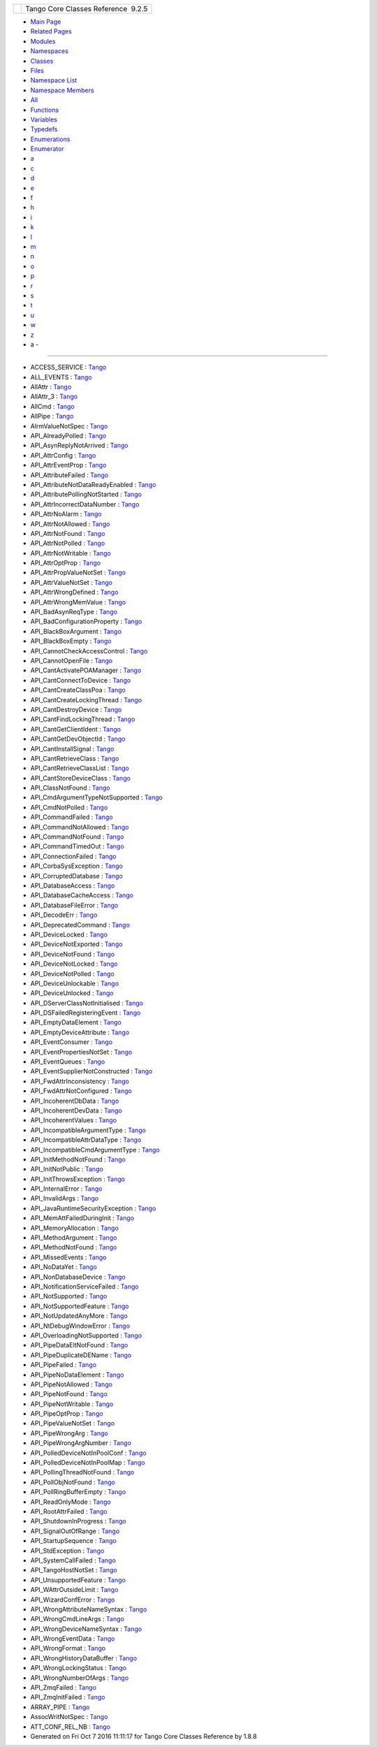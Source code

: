 +----------+---------------------------------------+
| |Logo|   | Tango Core Classes Reference  9.2.5   |
+----------+---------------------------------------+

-  `Main Page <index.html>`__
-  `Related Pages <pages.html>`__
-  `Modules <modules.html>`__
-  `Namespaces <namespaces.html>`__
-  `Classes <annotated.html>`__
-  `Files <files.html>`__

-  `Namespace List <namespaces.html>`__
-  `Namespace Members <namespacemembers.html>`__

-  `All <namespacemembers.html>`__
-  `Functions <namespacemembers_func.html>`__
-  `Variables <namespacemembers_vars.html>`__
-  `Typedefs <namespacemembers_type.html>`__
-  `Enumerations <namespacemembers_enum.html>`__
-  `Enumerator <namespacemembers_eval.html>`__

-  `a <namespacemembers_vars.html#index_a>`__
-  `c <namespacemembers_vars_c.html#index_c>`__
-  `d <namespacemembers_vars_d.html#index_d>`__
-  `e <namespacemembers_vars_e.html#index_e>`__
-  `f <namespacemembers_vars_f.html#index_f>`__
-  `h <namespacemembers_vars_h.html#index_h>`__
-  `i <namespacemembers_vars_i.html#index_i>`__
-  `k <namespacemembers_vars_k.html#index_k>`__
-  `l <namespacemembers_vars_l.html#index_l>`__
-  `m <namespacemembers_vars_m.html#index_m>`__
-  `n <namespacemembers_vars_n.html#index_n>`__
-  `o <namespacemembers_vars_o.html#index_o>`__
-  `p <namespacemembers_vars_p.html#index_p>`__
-  `r <namespacemembers_vars_r.html#index_r>`__
-  `s <namespacemembers_vars_s.html#index_s>`__
-  `t <namespacemembers_vars_t.html#index_t>`__
-  `u <namespacemembers_vars_u.html#index_u>`__
-  `w <namespacemembers_vars_w.html#index_w>`__
-  `z <namespacemembers_vars_z.html#index_z>`__

 

- a -
~~~~~

-  ACCESS\_SERVICE :
   `Tango <de/ddf/namespaceTango.html#a1f281953f4feb64a3d4fd078b832e0de>`__
-  ALL\_EVENTS :
   `Tango <de/ddf/namespaceTango.html#a374c1134a17d1e50284d1a68cc4accc1>`__
-  AllAttr :
   `Tango <de/ddf/namespaceTango.html#a565f91812b4edcc2c69c76462a6b9ee5>`__
-  AllAttr\_3 :
   `Tango <de/ddf/namespaceTango.html#a3f8363d4faf2dad3d54964b214e677cf>`__
-  AllCmd :
   `Tango <de/ddf/namespaceTango.html#a71a690fd2e85a6d3eeeebb8cc99308ed>`__
-  AllPipe :
   `Tango <de/ddf/namespaceTango.html#a5b3095298bf49d8ca8f47eb1858a899e>`__
-  AlrmValueNotSpec :
   `Tango <de/ddf/namespaceTango.html#a381c25abcd854845c2187de2d6402c4b>`__
-  API\_AlreadyPolled :
   `Tango <de/ddf/namespaceTango.html#a598829f7cf84a1084688a22290888b66>`__
-  API\_AsynReplyNotArrived :
   `Tango <de/ddf/namespaceTango.html#aea49fc3a8f3cf1fbdf4e58684ccd772a>`__
-  API\_AttrConfig :
   `Tango <de/ddf/namespaceTango.html#af6f16d3e2dd399970d8820c69cb9204d>`__
-  API\_AttrEventProp :
   `Tango <de/ddf/namespaceTango.html#a9f84a7fc80faeccc580211eaccf7fdce>`__
-  API\_AttributeFailed :
   `Tango <de/ddf/namespaceTango.html#a4d7e9b3fcf6f84df8ccd7da466dc464c>`__
-  API\_AttributeNotDataReadyEnabled :
   `Tango <de/ddf/namespaceTango.html#a412bbdd811dfe6bd7064be020d6c8237>`__
-  API\_AttributePollingNotStarted :
   `Tango <de/ddf/namespaceTango.html#aaacd7c57faee0af4acc07aa4766182fe>`__
-  API\_AttrIncorrectDataNumber :
   `Tango <de/ddf/namespaceTango.html#a75c3cde71e5fbf97e8f34a917e592b31>`__
-  API\_AttrNoAlarm :
   `Tango <de/ddf/namespaceTango.html#a20550ebb1e28f43df0b2ad5962166ee0>`__
-  API\_AttrNotAllowed :
   `Tango <de/ddf/namespaceTango.html#a9e9d457748b54b65233931f5f77bd7d0>`__
-  API\_AttrNotFound :
   `Tango <de/ddf/namespaceTango.html#a2d9f8219f8eb47151f02bda7b2784f3e>`__
-  API\_AttrNotPolled :
   `Tango <de/ddf/namespaceTango.html#affd54d4f5cd5e42d5030a5fc3d44eb2f>`__
-  API\_AttrNotWritable :
   `Tango <de/ddf/namespaceTango.html#a9a46d00f7e44e69913d9b37c57172e1a>`__
-  API\_AttrOptProp :
   `Tango <de/ddf/namespaceTango.html#a267abf7516e309135ab7f7901505ca9d>`__
-  API\_AttrPropValueNotSet :
   `Tango <de/ddf/namespaceTango.html#a806ab0b083e69f25e0ad9a00c2ac511f>`__
-  API\_AttrValueNotSet :
   `Tango <de/ddf/namespaceTango.html#affc0676b6e97629cd7a92ae9a438bf35>`__
-  API\_AttrWrongDefined :
   `Tango <de/ddf/namespaceTango.html#ade324d58a59de866554b2374b8061049>`__
-  API\_AttrWrongMemValue :
   `Tango <de/ddf/namespaceTango.html#a8b61b1fdd81b63e8cfc5ce1a0f3c52ad>`__
-  API\_BadAsynReqType :
   `Tango <de/ddf/namespaceTango.html#ae621e1d53db91520e20222a27058c3ea>`__
-  API\_BadConfigurationProperty :
   `Tango <de/ddf/namespaceTango.html#a51ae1dac8bc729864268a2739d262282>`__
-  API\_BlackBoxArgument :
   `Tango <de/ddf/namespaceTango.html#ada893b8f13e4324afdda4d329bf0d974>`__
-  API\_BlackBoxEmpty :
   `Tango <de/ddf/namespaceTango.html#a53160500c33341b504d64ed0014ecb26>`__
-  API\_CannotCheckAccessControl :
   `Tango <de/ddf/namespaceTango.html#abbc95fb0aec509279b907a441f234c7f>`__
-  API\_CannotOpenFile :
   `Tango <de/ddf/namespaceTango.html#accfb8bea6eecbcbed96fc15a8eefe6ed>`__
-  API\_CantActivatePOAManager :
   `Tango <de/ddf/namespaceTango.html#a7e08c459e5cba2eb75255c4c1dd696e8>`__
-  API\_CantConnectToDevice :
   `Tango <de/ddf/namespaceTango.html#abad3f6fd397ab9798d90e097ace0cc00>`__
-  API\_CantCreateClassPoa :
   `Tango <de/ddf/namespaceTango.html#a5541eb1430b1668517f3f890fb0ab32e>`__
-  API\_CantCreateLockingThread :
   `Tango <de/ddf/namespaceTango.html#a559860b11e3f709db36dee068e12f501>`__
-  API\_CantDestroyDevice :
   `Tango <de/ddf/namespaceTango.html#ae40cae7ba5e62681693fb931bc036101>`__
-  API\_CantFindLockingThread :
   `Tango <de/ddf/namespaceTango.html#a47f1787b07433186f7b4144d4adb4a78>`__
-  API\_CantGetClientIdent :
   `Tango <de/ddf/namespaceTango.html#a4c85b6737187cbfd2d47874c31f78688>`__
-  API\_CantGetDevObjectId :
   `Tango <de/ddf/namespaceTango.html#a8a8a65f17bee17a3c7ef4e81abc1876d>`__
-  API\_CantInstallSignal :
   `Tango <de/ddf/namespaceTango.html#a0e959c114559af4673b863546c6251b7>`__
-  API\_CantRetrieveClass :
   `Tango <de/ddf/namespaceTango.html#ab7bcedb0ded3de7c4165552db12c76e7>`__
-  API\_CantRetrieveClassList :
   `Tango <de/ddf/namespaceTango.html#a54c1d08ea17e70fa6d222f1ae27bb1ca>`__
-  API\_CantStoreDeviceClass :
   `Tango <de/ddf/namespaceTango.html#a44b76427ee6339540bee839d328cdfce>`__
-  API\_ClassNotFound :
   `Tango <de/ddf/namespaceTango.html#aa3be4093d5504f8bc73b163862cc309c>`__
-  API\_CmdArgumentTypeNotSupported :
   `Tango <de/ddf/namespaceTango.html#ac8fb80b7d90b3b1c95576f4549328668>`__
-  API\_CmdNotPolled :
   `Tango <de/ddf/namespaceTango.html#aff4db63e7cabc86cea88027cc2d4345e>`__
-  API\_CommandFailed :
   `Tango <de/ddf/namespaceTango.html#a637934aed55dfd38af6b23c0c5b29306>`__
-  API\_CommandNotAllowed :
   `Tango <de/ddf/namespaceTango.html#aa9a485028a7e3f9cab67fd341e0a8a33>`__
-  API\_CommandNotFound :
   `Tango <de/ddf/namespaceTango.html#ac200c048fe7f41f1d631b30fec09d194>`__
-  API\_CommandTimedOut :
   `Tango <de/ddf/namespaceTango.html#a65a8de572231c0792e0d9cca80fa0440>`__
-  API\_ConnectionFailed :
   `Tango <de/ddf/namespaceTango.html#a318ff939e96d1fc8e8a9411a873e07fd>`__
-  API\_CorbaSysException :
   `Tango <de/ddf/namespaceTango.html#a80b0db5242b5b0b41e847edd3a5631fd>`__
-  API\_CorruptedDatabase :
   `Tango <de/ddf/namespaceTango.html#a12971fe66a9476a82dd9498cb1121dce>`__
-  API\_DatabaseAccess :
   `Tango <de/ddf/namespaceTango.html#ad2f5b3b1ba2b0c831aad77cf7f299578>`__
-  API\_DatabaseCacheAccess :
   `Tango <de/ddf/namespaceTango.html#ab3ed208b6d5bfcaefcbbeb331105ed46>`__
-  API\_DatabaseFileError :
   `Tango <de/ddf/namespaceTango.html#a30638e36a66c20e24f41252ec9a9b9e1>`__
-  API\_DecodeErr :
   `Tango <de/ddf/namespaceTango.html#ab7665c68bc38b6e12abcecad06aa0271>`__
-  API\_DeprecatedCommand :
   `Tango <de/ddf/namespaceTango.html#a3e9646bc54625db3cbebbd936ef0da45>`__
-  API\_DeviceLocked :
   `Tango <de/ddf/namespaceTango.html#a2505084b158db239b47f14f83932ca7b>`__
-  API\_DeviceNotExported :
   `Tango <de/ddf/namespaceTango.html#a9aef726de48dbd963088f6ec9afda1ca>`__
-  API\_DeviceNotFound :
   `Tango <de/ddf/namespaceTango.html#af04e195158692b32eee6e93fdcbff284>`__
-  API\_DeviceNotLocked :
   `Tango <de/ddf/namespaceTango.html#a53e0d40a069f1e0dae8d9f62e8df5dc1>`__
-  API\_DeviceNotPolled :
   `Tango <de/ddf/namespaceTango.html#aff093f1d3fc055d39c6857e28b2bbab0>`__
-  API\_DeviceUnlockable :
   `Tango <de/ddf/namespaceTango.html#aeea24c842a2af2d82da63141e4d18a31>`__
-  API\_DeviceUnlocked :
   `Tango <de/ddf/namespaceTango.html#afb625bb1e559a94823826fc3f4fb39b2>`__
-  API\_DServerClassNotInitialised :
   `Tango <de/ddf/namespaceTango.html#a4f4372a5c9c22fd22e0d4d1db9a900ab>`__
-  API\_DSFailedRegisteringEvent :
   `Tango <de/ddf/namespaceTango.html#a34f311c824d346fce7231c33bc97d77f>`__
-  API\_EmptyDataElement :
   `Tango <de/ddf/namespaceTango.html#ae78da62d54b1fc36bb007d5172b380b3>`__
-  API\_EmptyDeviceAttribute :
   `Tango <de/ddf/namespaceTango.html#a8974afd8f6b9d4c5e09885846f806cfd>`__
-  API\_EventConsumer :
   `Tango <de/ddf/namespaceTango.html#ad3d754045df7893748ae23f9115055be>`__
-  API\_EventPropertiesNotSet :
   `Tango <de/ddf/namespaceTango.html#afae6d0087cdce4e22d2dc790418045e7>`__
-  API\_EventQueues :
   `Tango <de/ddf/namespaceTango.html#a98a17638f72d6e841e996541e5a8d548>`__
-  API\_EventSupplierNotConstructed :
   `Tango <de/ddf/namespaceTango.html#ae27e03994272a09e5e4f49789c2578c0>`__
-  API\_FwdAttrInconsistency :
   `Tango <de/ddf/namespaceTango.html#afe9f1ad89b2688b93790f8eb6251798b>`__
-  API\_FwdAttrNotConfigured :
   `Tango <de/ddf/namespaceTango.html#a048ee67c10389be2d73fa011a57e9151>`__
-  API\_IncoherentDbData :
   `Tango <de/ddf/namespaceTango.html#a75a463e45c3ef4584366f2166c60846d>`__
-  API\_IncoherentDevData :
   `Tango <de/ddf/namespaceTango.html#a6221ad15c73aa7e01b76e64cc01698fa>`__
-  API\_IncoherentValues :
   `Tango <de/ddf/namespaceTango.html#a0b20d12d02e057f876e09bd2104a9606>`__
-  API\_IncompatibleArgumentType :
   `Tango <de/ddf/namespaceTango.html#ab7b7818806cce14bb925618a276e4f10>`__
-  API\_IncompatibleAttrDataType :
   `Tango <de/ddf/namespaceTango.html#a5d26ecf289a6aa5147d2578082a821ba>`__
-  API\_IncompatibleCmdArgumentType :
   `Tango <de/ddf/namespaceTango.html#a9f8061c5b3752e8cb8f4de9de6ab790c>`__
-  API\_InitMethodNotFound :
   `Tango <de/ddf/namespaceTango.html#a818b637e1145bce913d10fa8651184ca>`__
-  API\_InitNotPublic :
   `Tango <de/ddf/namespaceTango.html#a0775603ffeeccc9f6a5b0a945ade137d>`__
-  API\_InitThrowsException :
   `Tango <de/ddf/namespaceTango.html#aaad6a2e61b1ce56306dec28bc62970f7>`__
-  API\_InternalError :
   `Tango <de/ddf/namespaceTango.html#a3ba812bf097eec3b255a533369e534b3>`__
-  API\_InvalidArgs :
   `Tango <de/ddf/namespaceTango.html#a5c69828a163c1f56b068666edf125870>`__
-  API\_JavaRuntimeSecurityException :
   `Tango <de/ddf/namespaceTango.html#a8dc4ecff1585b33fe28a772f95ce87d7>`__
-  API\_MemAttFailedDuringInit :
   `Tango <de/ddf/namespaceTango.html#a6435ddb6373dc6ee827891ad2af053eb>`__
-  API\_MemoryAllocation :
   `Tango <de/ddf/namespaceTango.html#ad2903a1aa0ddfe85d8b306a99351fefb>`__
-  API\_MethodArgument :
   `Tango <de/ddf/namespaceTango.html#a5ef89a7a60f38a9417dbed9cf5313b5d>`__
-  API\_MethodNotFound :
   `Tango <de/ddf/namespaceTango.html#a5ae02751e401ef281032de2b8ea1072d>`__
-  API\_MissedEvents :
   `Tango <de/ddf/namespaceTango.html#a71962443cc1d623a84bb0cd5d04fc18f>`__
-  API\_NoDataYet :
   `Tango <de/ddf/namespaceTango.html#a0a0af5209f7892f59f04b42e77fdc04e>`__
-  API\_NonDatabaseDevice :
   `Tango <de/ddf/namespaceTango.html#a4758e5099c8864befc48b6b0b52a3af0>`__
-  API\_NotificationServiceFailed :
   `Tango <de/ddf/namespaceTango.html#a53d79f446de0c921d2508bf69aacff9c>`__
-  API\_NotSupported :
   `Tango <de/ddf/namespaceTango.html#ae8c41507f747e22653604428cc8c82ac>`__
-  API\_NotSupportedFeature :
   `Tango <de/ddf/namespaceTango.html#ac8783d2d84e56f2a0a3ce73474062d84>`__
-  API\_NotUpdatedAnyMore :
   `Tango <de/ddf/namespaceTango.html#ac4638e0fff1396065a562a7a1770922f>`__
-  API\_NtDebugWindowError :
   `Tango <de/ddf/namespaceTango.html#a1ac0e04e63b2ede5fe5e56ae7f61bb2b>`__
-  API\_OverloadingNotSupported :
   `Tango <de/ddf/namespaceTango.html#a312032487531801329fa7ff62530c0f6>`__
-  API\_PipeDataEltNotFound :
   `Tango <de/ddf/namespaceTango.html#a6c4b7dc3912f7cbb6ce425c0c0162819>`__
-  API\_PipeDuplicateDEName :
   `Tango <de/ddf/namespaceTango.html#a6844d260affeec7b2349786a5c7cf8cd>`__
-  API\_PipeFailed :
   `Tango <de/ddf/namespaceTango.html#aba1f603b0dce0ab8e02993d9a81c3108>`__
-  API\_PipeNoDataElement :
   `Tango <de/ddf/namespaceTango.html#ae67d7487777249996436b1837b8daec0>`__
-  API\_PipeNotAllowed :
   `Tango <de/ddf/namespaceTango.html#a4de7ec265953538d4a332d6cff0dc941>`__
-  API\_PipeNotFound :
   `Tango <de/ddf/namespaceTango.html#a7cda58d523264fdc9c207fbeca63944c>`__
-  API\_PipeNotWritable :
   `Tango <de/ddf/namespaceTango.html#acd70a42c2585e7f6e3892681e45e3d13>`__
-  API\_PipeOptProp :
   `Tango <de/ddf/namespaceTango.html#a90cdefad0e2748438b49563ff17c6ada>`__
-  API\_PipeValueNotSet :
   `Tango <de/ddf/namespaceTango.html#a850f2c0b3b80513c45b9642bb48970ab>`__
-  API\_PipeWrongArg :
   `Tango <de/ddf/namespaceTango.html#a6eb51dd41f3f691160ffb27779eb4733>`__
-  API\_PipeWrongArgNumber :
   `Tango <de/ddf/namespaceTango.html#aeb3c3b2f2d4e0f01aea7a0b7733df74f>`__
-  API\_PolledDeviceNotInPoolConf :
   `Tango <de/ddf/namespaceTango.html#a9ded57d73abedbed85f21bc0af5cccd2>`__
-  API\_PolledDeviceNotInPoolMap :
   `Tango <de/ddf/namespaceTango.html#a127aeafeaa2f90f9dc4cfa825de906de>`__
-  API\_PollingThreadNotFound :
   `Tango <de/ddf/namespaceTango.html#a149ca5a577be29a05f287cc1227db2ca>`__
-  API\_PollObjNotFound :
   `Tango <de/ddf/namespaceTango.html#a710a71ec0ed36196fa2dfaa7208f23d0>`__
-  API\_PollRingBufferEmpty :
   `Tango <de/ddf/namespaceTango.html#a8a48a6e8f55bef8dfad79f2290a0d575>`__
-  API\_ReadOnlyMode :
   `Tango <de/ddf/namespaceTango.html#ad215189a1b0c81fd66d5ea9b2da82ffa>`__
-  API\_RootAttrFailed :
   `Tango <de/ddf/namespaceTango.html#a8bb8d6a61f1044b89530b2e88851bc8a>`__
-  API\_ShutdownInProgress :
   `Tango <de/ddf/namespaceTango.html#ad66399259e0659990d8ca0c35c0a0973>`__
-  API\_SignalOutOfRange :
   `Tango <de/ddf/namespaceTango.html#acb442d8ddc4f3a34da536aa56c218373>`__
-  API\_StartupSequence :
   `Tango <de/ddf/namespaceTango.html#a1332737231394d5be886efdbac42b778>`__
-  API\_StdException :
   `Tango <de/ddf/namespaceTango.html#ae9a0b6c371656538d2fe7adc4f47d1ac>`__
-  API\_SystemCallFailed :
   `Tango <de/ddf/namespaceTango.html#a2f24922d31c27b5e586d336369e48e98>`__
-  API\_TangoHostNotSet :
   `Tango <de/ddf/namespaceTango.html#a3860ba9e93c51e5508c38fe0aabb50f2>`__
-  API\_UnsupportedFeature :
   `Tango <de/ddf/namespaceTango.html#a61e3a549e4af3321da46cbd40dc86642>`__
-  API\_WAttrOutsideLimit :
   `Tango <de/ddf/namespaceTango.html#ad1dfd06214be90b120481414352756bf>`__
-  API\_WizardConfError :
   `Tango <de/ddf/namespaceTango.html#a5447fcca78e6cd1deaaab78c94b44c64>`__
-  API\_WrongAttributeNameSyntax :
   `Tango <de/ddf/namespaceTango.html#a60aecefe61f636e89e905d344496d13a>`__
-  API\_WrongCmdLineArgs :
   `Tango <de/ddf/namespaceTango.html#a0f02db6182e7898d7c7cef893460b11f>`__
-  API\_WrongDeviceNameSyntax :
   `Tango <de/ddf/namespaceTango.html#abd8bdbb7ceaf1070d07ae3b071600c60>`__
-  API\_WrongEventData :
   `Tango <de/ddf/namespaceTango.html#af79b5df1a13d18f326b2e3382abcbf2a>`__
-  API\_WrongFormat :
   `Tango <de/ddf/namespaceTango.html#a454ba11d1da2f007395e7bc8d8b35911>`__
-  API\_WrongHistoryDataBuffer :
   `Tango <de/ddf/namespaceTango.html#a27d7a7bd98dd02abffcb313fc547d0b2>`__
-  API\_WrongLockingStatus :
   `Tango <de/ddf/namespaceTango.html#ab044b999a28507325a270391dc54efdc>`__
-  API\_WrongNumberOfArgs :
   `Tango <de/ddf/namespaceTango.html#a3b37165a6d772cef81d9e3f41fa835eb>`__
-  API\_ZmqFailed :
   `Tango <de/ddf/namespaceTango.html#a17556fe34cd8e046d5f8c57b5bfd483f>`__
-  API\_ZmqInitFailed :
   `Tango <de/ddf/namespaceTango.html#aec28088d995919f796b44d062c250101>`__
-  ARRAY\_PIPE :
   `Tango <de/ddf/namespaceTango.html#ae620b5476087612faa68423a59bdcbab>`__
-  AssocWritNotSpec :
   `Tango <de/ddf/namespaceTango.html#a49f7e5107a03b9a0d20982ea9393956b>`__
-  ATT\_CONF\_REL\_NB :
   `Tango <de/ddf/namespaceTango.html#a29de5d1a870e15287b55b2f3653cbd9d>`__

-  Generated on Fri Oct 7 2016 11:11:17 for Tango Core Classes Reference
   by |doxygen| 1.8.8

.. |Logo| image:: logo.jpg
.. |doxygen| image:: doxygen.png
   :target: http://www.doxygen.org/index.html
